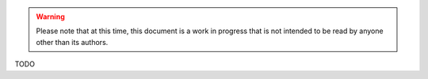 .. warning:: Please note that at this time, this document is a work in progress that is not intended to be read by anyone other than its authors.

TODO
